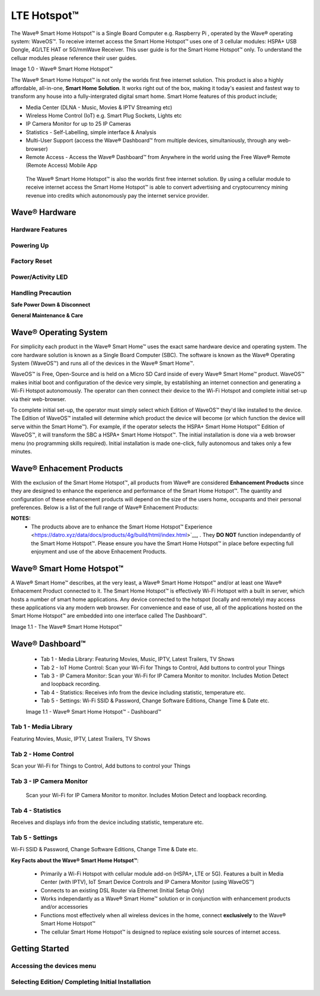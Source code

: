 LTE Hotspot™
======================================

The Wave® Smart Home Hotspot™ is a Single Board Computer e.g. Raspberry Pi , operated by the Wave® operating system: WaveOS™. 
To receive internet access the Smart Home Hotspot™ uses one of 3 cellular modules: HSPA+ USB Dongle, 4G/LTE HAT or 5G/mmWave Receiver. 
This user guide is for the Smart Home Hotspot™ only. To understand the celluar modules please reference their user guides. 

Image 1.0 - Wave® Smart Home Hotspot™

.. image::	images/config-1.png

The Wave® Smart Home Hotspot™ is not only the worlds first free internet solution. This product is also a highly affordable, all-in-one, **Smart Home Solution**. It works right out of the box, making it today's easiest and fastest way to transform any house into a fully-intergrated digital smart home. Smart Home features of this product include; 

-  Media Center (DLNA - Music, Movies & IPTV Streaming etc)
-  Wireless Home Control (IoT) e.g. Smart Plug Sockets, Lights etc
-  IP Camera Monitor for up to 25 IP Cameras
-  Statistics - Self-Labelling, simple interface & Analysis
-  Multi-User Support (access the Wave® Dashboard™ from multiple devices, simultaniously, through any web-browser)
-  Remote Access - Access the Wave® Dashboard™ from Anywhere in the world using the Free Wave® Remote (Remote Access) Mobile App

 The Wave® Smart Home Hotspot™ is also the worlds first free internet solution. By using a cellular module to receive internet access the Smart Home Hotspot™ is able to convert advertising and cryptocurrency mining revenue into credits which autonomously pay the internet service provider. 


Wave® Hardware
~~~~~~~~~~~~~~~~~~~~~~~~~~

Hardware Features
------------------

Powering Up
------------------

Factory Reset
------------------

Power/Activity LED
---------------------

Handling Precaution
-------------------

**Safe Power Down & Disconnect**

**General Maintenance & Care**



Wave® Operating System
~~~~~~~~~~~~~~~~~~~~~~~~~~~~~~~

For simplicity each product in the Wave® Smart Home™ uses the exact same hardware device and operating system. 
The core hardware solution is known as a Single Board Computer (SBC). 
The  software is known as the Wave® Operating System (WaveOS™) and runs all of the devices in the Wave® Smart Home™. 

WaveOS™ is Free, Open-Source and is held on a Micro SD Card inside of every Wave® Smart Home™ product. 
WaveOS™ makes initial boot and configuration of the device very simple, by establishing an internet connection and generating a Wi-Fi Hotspot autonomously. 
The operator can then connect their device to the Wi-Fi Hotspot and complete initial set-up via their web-browser.

To complete initial set-up, the operator must simply select which Edition of WaveOS™ they'd like installed to the device. 
The Edition of WaveOS™ installed will determine which product the device will become (or which function the device will serve within the  Smart Home™). 
For example, if the operator selects the HSPA+ Smart Home Hotspot™ Edition of WaveOS™, it will transform the SBC a HSPA+ Smart Home Hotspot™. 
The initial installation is done via a web browser menu (no programming skills required). Initial installation is made one-click, fully autonomous and takes only a few minutes. 


Wave® Enhacement Products
~~~~~~~~~~~~~~~~~~~~~~~~~~

With the exclusion of the Smart Home Hotspot™, all products from Wave® are considered **Enhancement Products** since they are designed to enhance the experience and performance of the Smart Home Hotspot™. The quantity and configuration of these enhancement products will depend on the size of the users home, occupants and their personal preferences. Below is a list of the full range of Wave® Enhacement Products: 


.. csv-table:: Table 1.0 - Wave's 'Enhacement' Products
   :file: _static/enhancementproducts.csv
   :widths: 20, 80
   :header-rows: 1
   
   
**NOTES:**
	• The products above are to enhance the Smart Home Hotspot™ Experience <https://datro.xyz/data/docs/products/4g/build/html/index.html>`__, . They **DO NOT** function independantly of the Smart Home Hotspot™. Please ensure you have the Smart Home Hotspot™ in place before expecting full enjoyment and use of the above Enhacement Products. 


Wave® Smart Home Hotspot™
~~~~~~~~~~~~~~~~~~~~~~~~~~~

A Wave® Smart Home™ describes, at the very least, a Wave® Smart Home Hotspot™ and/or at least one Wave® Enhacement Product connected to it. 
The Smart Home Hotspot™ is effectively Wi-Fi Hotspot with a built in server, which hosts a number of smart home applications.
Any device connected to the hotspot (locally and remotely) may access these applications via any modern web browser.  
For convenience and ease of use, all of the applications hosted on the Smart Home Hotspot™ are embedded into one interface called The Dashboard™.

Image 1.1 - The Wave® Smart Home Hotspot™

.. image::	images/homehub.png


Wave® Dashboard™
~~~~~~~~~~~~~~~~~~~~~ 



	•  Tab 1 - Media Library: Featuring Movies, Music, IPTV, Latest Trailers, TV Shows
	•  Tab 2 - IoT Home Control: Scan your Wi-Fi for Things to Control, Add buttons to control your Things
	•  Tab 3 - IP Camera Monitor: Scan your Wi-Fi for IP Camera Monitor to monitor. Includes Motion Detect and loopback recording.
	•  Tab 4 - Statistics: Receives info from the device including statistic, temperature etc.  
	•  Tab 5 - Settings: Wi-Fi SSID & Password, Change Software Editions, Change Time & Date etc. 
	
	
	Image 1.1 - Wave® Smart Home Hotspot™ - Dashboard™

.. image::	images/dashboard.png



Tab 1 - Media Library
-------------------------

Featuring Movies, Music, IPTV, Latest Trailers, TV Shows


Tab 2 - Home Control
------------------------

Scan your Wi-Fi for Things to Control, Add buttons to control your Things


Tab 3 - IP Camera Monitor
--------------------------

 Scan your Wi-Fi for IP Camera Monitor to monitor. Includes Motion Detect and loopback recording.

Tab 4 - Statistics
-----------------------

Receives and displays info from the device including statistic, temperature etc.  


Tab 5 - Settings
-----------------

Wi-Fi SSID & Password, Change Software Editions, Change Time & Date etc. 



**Key Facts about the Wave® Smart Home Hotspot™**:

	• Primarily a Wi-Fi Hotspot with cellular module add-on (HSPA+, LTE or 5G). Features a built in Media Center (with IPTV), IoT Smart Device Controls and IP Camera Monitor (using WaveOS™)
	• Connects to an existing DSL Router via Ethernet (Initial Setup Only)
	• Works independantly as a  Wave® Smart Home™ solution or in conjunction with enhancement products and/or accessories
	• Functions most effectively when all wireless devices in the home, connect **exclusively** to the Wave® Smart Home Hotspot™
	• The cellular Smart Home Hotspot™ is designed to replace existing sole sources of internet access. 
	


Getting Started
~~~~~~~~~~~~~~~~~~~~~~~~~~~~~~~~~~~~~~~~~~~~~~~~~~~~


Accessing the devices menu 
----------------------------


Selecting Edition/ Completing Initial Installation 
-----------------------------------------------------




